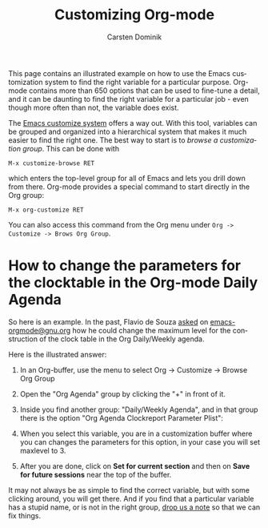 #+TITLE:      Customizing Org-mode
#+AUTHOR:     Carsten Dominik
#+EMAIL:      carsten dot dominik at gmail dot com
#+OPTIONS:    H:3 num:nil toc:t \n:nil ::t |:t ^:t -:t f:t *:t tex:t d:(HIDE) tags:not-in-toc
#+STARTUP:    align fold nodlcheck hidestars oddeven lognotestate
#+SEQ_TODO:   TODO(t) INPROGRESS(i) WAITING(w@) | DONE(d) CANCELED(c@)
#+TAGS:       Write(w) Update(u) Fix(f) Check(c)
#+LANGUAGE:   en
#+PRIORITIES: A C B
#+CATEGORY:   worg
#+HTML_LINK_UP:    index.html
#+HTML_LINK_HOME:  https://orgmode.org/worg/

# This file is released by its authors and contributors under the GNU
# Free Documentation license v1.3 or later, code examples are released
# under the GNU General Public License v3 or later.

This page contains an illustrated example on how to use the Emacs
customization system to find the right variable for a particular
purpose.  Org-mode contains more than 650 options that can be used to
fine-tune a detail, and it can be daunting to find the right variable
for a particular job - even though more often than not, the variable
does exist.

The [[http://www.gnu.org/software/emacs/manual/html_node/emacs/Easy-Customization.html#Easy-Customization][Emacs customize system]] offers a way out.  With this tool,
variables can be grouped and organized into a hierarchical system
that makes it much easier to find the right one.  The best way to
start is to /browse a customization group/.  This can be done with

#+begin_example
M-x customize-browse RET
#+end_example

which enters the top-level group for all of Emacs and lets you drill
down from there.  Org-mode provides a special command to start
directly in the Org group:

#+begin_example
M-x org-customize RET
#+end_example

You can also access this command from the Org menu under =Org ->
Customize -> Brows Org Group=.

* How to change the parameters for the clocktable in the Org-mode Daily Agenda

So here is an example.  In the past, Flavio de Souza [[https://list.orgmode.org/87d4go5x8j.fsf@gmail.com][asked]] on
[[http://dir.gmane.org/gmane.emacs.orgmode][emacs-orgmode@gnu.org]] how he could change the maximum level for the
construction of the clock table in the Org Daily/Weekly agenda.

Here is the illustrated answer:


1. In an Org-buffer, use the menu to select
   Org -> Customize -> Browse Org Group

    [[file:../images/cd/customize-1.png]]

2. Open the "Org Agenda" group by clicking the "+" in front of it.

    [[file:../images/cd/customize-2.png]]


3. Inside you find another group: "Daily/Weekly Agenda", and in that group
   there is the option "Org Agenda Clockreport Parameter Plist":

    [[file:../images/cd/customize-3.png]]

4. When you select this variable, you are in a customization buffer
   where you can changes the parameters for this option, in your case
   you will set maxlevel to 3.

    [[file:../images/cd/customize-4.png]]

5. After you are done, click on *Set for current section* and then on
   *Save for future sessions* near the top of the buffer.


It may not always be as simple to find the correct variable, but with
some clicking around, you will get there.  And if you find that a
particular variable has a stupid name, or is not in the right group,
[[mailto:emacs-orgmode@gnu.org][drop us a note]] so that we can fix things.
